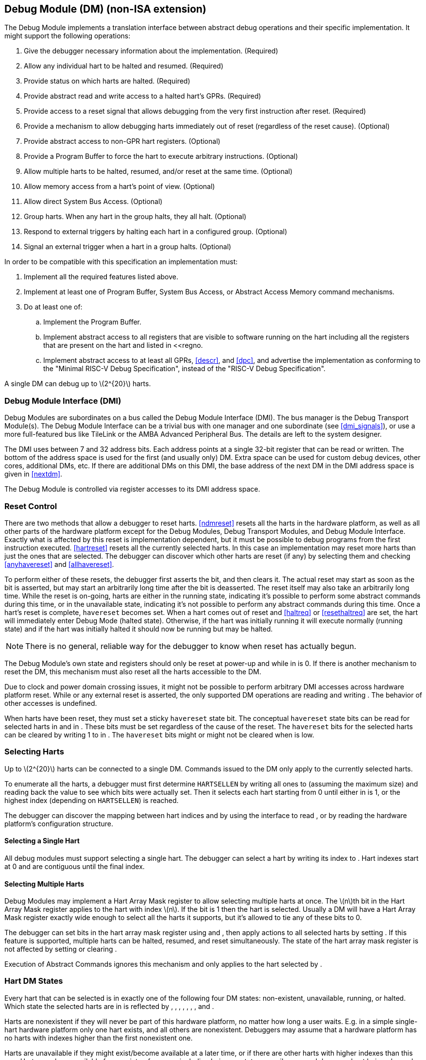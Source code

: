 [[dm]]
== Debug Module (DM) (non-ISA extension)

The Debug Module implements a translation interface between abstract
debug operations and their specific implementation. It might support the
following operations:

. Give the debugger necessary information about the implementation.
(Required)
. Allow any individual hart to be halted and resumed. (Required)
. Provide status on which harts are halted. (Required)
. Provide abstract read and write access to a halted hart’s GPRs.
(Required)
. Provide access to a reset signal that allows debugging from the very
first instruction after reset. (Required)
. Provide a mechanism to allow debugging harts immediately out of reset
(regardless of the reset cause). (Optional)
. Provide abstract access to non-GPR hart registers. (Optional)
. Provide a Program Buffer to force the hart to execute arbitrary
instructions. (Optional)
. Allow multiple harts to be halted, resumed, and/or reset at the same
time. (Optional)
. Allow memory access from a hart’s point of view. (Optional)
. Allow direct System Bus Access. (Optional)
. Group harts. When any hart in the group halts, they all halt. (Optional)
. Respond to external triggers by halting each hart in a configured group.
(Optional)
. Signal an external trigger when a hart in a group halts. (Optional)

In order to be compatible with this specification an implementation
must:

. Implement all the required features listed above.
. Implement at least one of Program Buffer, System Bus Access, or Abstract
Access Memory command mechanisms.
. Do at least one of:
.. Implement the Program Buffer.
.. Implement abstract access to all registers that are visible to software
running on the hart including all the registers that are present on the
hart and listed in <<regno.
.. Implement abstract access to at least all GPRs, <<descr>>, and <<dpc>>, and advertise the implementation as conforming to the "Minimal RISC-V Debug
Specification", instead of the "RISC-V Debug Specification".

A single DM can debug up to latexmath:[$2^{20}$] harts.

[[dmi]]
=== Debug Module Interface (DMI)

Debug Modules are subordinates on a bus called the Debug Module
Interface (DMI). The bus manager is the Debug Transport Module(s). The
Debug Module Interface can be a trivial bus with one manager and one
subordinate (see <<dmi_signals>>), or use a more
full-featured bus like TileLink or the AMBA Advanced Peripheral Bus. The
details are left to the system designer.

The DMI uses between 7 and 32 address bits. Each address points at a
single 32-bit register that can be read or written. The bottom of the
address space is used for the first (and usually only) DM. Extra space
can be used for custom debug devices, other cores, additional DMs, etc.
If there are additional DMs on this DMI, the base address of the next DM
in the DMI address space is given in <<nextdm>>.

The Debug Module is controlled via register accesses to its DMI address
space.

[[reset]]
=== Reset Control

There are two methods that allow a debugger to reset harts. <<ndmreset>> resets all
the harts in the hardware platform, as well as all other parts of the
hardware platform except for the Debug Modules, Debug Transport Modules,
and Debug Module Interface. Exactly what is affected by this reset is
implementation dependent, but it must be possible to debug programs from
the first instruction executed. <<hartreset>> resets all the currently selected harts.
In this case an implementation may reset more harts than just the ones
that are selected. The debugger can discover which other harts are reset
(if any) by selecting them and checking <<anyhavereset>> and <<allhavereset>>.

To perform either of these resets, the debugger first asserts the bit,
and then clears it. The actual reset may start as soon as the bit is
asserted, but may start an arbitrarily long time after the bit is
deasserted. The reset itself may also take an arbitrarily long time.
While the reset is on-going, harts are either in the running state,
indicating it’s possible to perform some abstract commands during this
time, or in the unavailable state, indicating it’s not possible to
perform any abstract commands during this time. Once a hart’s reset is
complete, `havereset` becomes set. When a hart comes out of reset and <<haltreq>> or <<resethaltreq>> 
are set, the hart will immediately enter Debug Mode (halted state).
Otherwise, if the hart was initially running it will execute normally
(running state) and if the hart was initially halted it should now be
running but may be halted.

[NOTE]
====
There is no general, reliable way for the debugger to know when reset
has actually begun.
====

The Debug Module’s own state and registers should only be reset at
power-up and while in is 0. If there is another mechanism to reset the
DM, this mechanism must also reset all the harts accessible to the DM.

Due to clock and power domain crossing issues, it might not be possible
to perform arbitrary DMI accesses across hardware platform reset. While
or any external reset is asserted, the only supported DM operations are
reading and writing . The behavior of other accesses is undefined.

When harts have been reset, they must set a sticky `havereset` state
bit. The conceptual `havereset` state bits can be read for selected
harts in and in . These bits must be set regardless of the cause of the
reset. The `havereset` bits for the selected harts can be cleared by
writing 1 to in . The `havereset` bits might or might not be cleared
when is low.

[[selectingharts]]
=== Selecting Harts

Up to latexmath:[$2^{20}$] harts can be connected to a single DM.
Commands issued to the DM only apply to the currently selected harts.

To enumerate all the harts, a debugger must first determine `HARTSELLEN`
by writing all ones to (assuming the maximum size) and reading back the
value to see which bits were actually set. Then it selects each hart
starting from 0 until either in is 1, or the highest index (depending on
`HARTSELLEN`) is reached.

The debugger can discover the mapping between hart indices and by using
the interface to read , or by reading the hardware platform’s
configuration structure.

==== Selecting a Single Hart

All debug modules must support selecting a single hart. The debugger can
select a hart by writing its index to . Hart indexes start at 0 and are
contiguous until the final index.

[[hartarraymask]]
==== Selecting Multiple Harts

Debug Modules may implement a Hart Array Mask register to allow
selecting multiple harts at once. The latexmath:[$n$]th bit in the Hart
Array Mask register applies to the hart with index latexmath:[$n$]. If
the bit is 1 then the hart is selected. Usually a DM will have a Hart
Array Mask register exactly wide enough to select all the harts it
supports, but it’s allowed to tie any of these bits to 0.

The debugger can set bits in the hart array mask register using and ,
then apply actions to all selected harts by setting . If this feature is
supported, multiple harts can be halted, resumed, and reset
simultaneously. The state of the hart array mask register is not
affected by setting or clearing .

Execution of Abstract Commands ignores this mechanism and only applies
to the hart selected by .

=== Hart DM States

Every hart that can be selected is in exactly one of the following four
DM states: non-existent, unavailable, running, or halted. Which state
the selected harts are in is reflected by , , , , , , , and .

Harts are nonexistent if they will never be part of this hardware
platform, no matter how long a user waits. E.g. in a simple single-hart
hardware platform only one hart exists, and all others are nonexistent.
Debuggers may assume that a hardware platform has no harts with indexes
higher than the first nonexistent one.

Harts are unavailable if they might exist/become available at a later
time, or if there are other harts with higher indexes than this one.
Harts may be unavailable for a variety of reasons including being reset,
temporarily powered down, and not being plugged into the hardware
platform. That means harts might become available or unavailable at any
time, although these events should be rare in hardware platforms built
to be easily debugged. There are no guarantees about the state of the
hart when it becomes available.

Hardware platforms with very large number of harts may permanently
disable some during manufacturing, leaving holes in the otherwise
continuous hart index space. In order to let the debugger discover all
harts, they must show up as unavailable even if there is no chance of
them ever becoming available.

Harts are running when they are executing normally, as if no debugger
was attached. This includes being in a low power mode or waiting for an
interrupt, as long as a halt request will result in the hart being
halted.

Harts are halted when they are in Debug Mode, only performing tasks on
behalf of the debugger.

Which states a hart that is reset goes through is implementation
dependent. Harts may be unavailable while reset is asserted, and some
time after reset is deasserted. They might transition to running for
some time after reset is deasserted. Finally they end up either running
or halted, depending on and .

[[runcontrol]]
=== Run Control

For every hart, the Debug Module tracks 4 conceptual bits of state: halt
request, resume ack, halt-on-reset request, and hart reset. (The hart
reset and halt-on-reset request bits are optional.) These 4 bits reset
to 0, except for resume ack, which may reset to either 0 or 1. The DM
receives halted, running, and havereset signals from each hart. The
debugger can observe the state of resume ack in and , and the state of
halted, running, and havereset signals in , , , , , and . The state of
the other bits cannot be observed directly.

When a debugger writes 1 to , each selected hart’s halt request bit is
set. When a running hart, or a hart just coming out of reset, sees its
halt request bit high, it responds by halting, deasserting its running
signal, and asserting its halted signal. Halted harts ignore their halt
request bit.

When a debugger writes 1 to , each selected hart’s resume ack bit is
cleared and each selected, halted hart is sent a resume request. Harts
respond by resuming, clearing their halted signal, and asserting their
running signal. At the end of this process the resume ack bit is set.
These status signals of all selected harts are reflected in , , , and .
Resume requests are ignored by running harts.

When halt or resume is requested, a hart must respond in less than one
second, unless it is unavailable. (How this is implemented is not
further specified. A few clock cycles will be a more typical latency).

The DM can implement optional halt-on-reset bits for each hart, which it
indicates by setting to 1. This means the DM implements the and bits.
Writing 1 to sets the halt-on-reset request bit for each selected hart.
When a hart’s halt-on-reset request bit is set, the hart will
immediately enter debug mode on the next deassertion of its reset. This
is true regardless of the reset’s cause. The hart’s halt-on-reset
request bit remains set until cleared by the debugger writing 1 to while
the hart is selected, or by DM reset.

If the DM is reset while a hart is halted, it is  whether that hart
resumes. Debuggers should use to explicitly resume harts before clearing
and disconnecting.

[[hrgroups]]
=== Halt Groups, Resume Groups, and External Triggers

An optional feature allows a debugger to place harts into two kinds of
groups: halt groups and resume groups. It is also possible to add
external triggers to a halt and resume groups. At any given time, each
hart and each trigger is a member of exactly one halt group and exactly
one resume group.

In both halt and resume groups, group 0 is special. Harts in group 0
halt/resume as if groups aren’t implemented at all.

When any hart in a halt group halts:

That hart halts normally, with reflecting the original cause of the
halt.

All the other harts in the halt group that are running will quickly
halt. for those harts should be set to 6, but may be set to 3. Other
harts in the halt group that are halted but have started the process of
resuming must also quickly become halted, even if they do resume
briefly.

Any external triggers in that group are notified.

Adding a hart to a halt group does not automatically halt that hart,
even if other harts in the group are already halted.

When an external trigger that’s a member of the halt group fires:

All the harts in the halt group that are running will quickly halt. for
those harts should be set to 6, but may be set to 3. Other harts in the
halt group that are halted but have started the process of resuming must
also quickly become halted, even if they do resume briefly.

When any hart in a resume group resumes:

All the other harts in that group that are halted will quickly resume as
soon as any currently executing abstract commands have completed. Each
hart in the group sets its resume ack bit as soon as it has resumed.
Harts that are in the process of halting should complete that process
and stay halted.

Any external triggers in that group are notified.

Adding a hart to a resume group does not automatically resume that hart,
even if other harts in the group are currently running.

When an external trigger that’s a member of the resume group fires:

All the harts in that group that are halted will quickly resume as soon
as any currently executing abstract commands have completed. Each hart
in the group sets its resume ack bit as soon as it has resumed. Harts
that are in the process of halting should complete that process and stay
halted.

External triggers are abstract concepts that can signal the DM and/or
receive signals from the DM. This configuration is done through , where
external triggers are referred to by a number. Commonly, external
triggers are capable of sending a signal from the hardware platform into
the DM, as well as receiving a signal from the DM to take their own
action on. It is also allowable for an external trigger to be input-only
or output-only. By convention external triggers 0–7 are bidirectional,
triggers 8–11 are input-only, and triggers 12–15 are output-only but
this is not required.

External triggers could be used to implement near simultaneous
halting/resuming of all cores in a hardware platform, when not all cores
are RISC-V cores.

When the DM is reset, all harts must be placed in the lowest-numbered
halt and resume groups that they can be in. (This will usually be group
0.)

Some designs may choose to hardcode hart groups to a group other than
group 0, meaning it is never possible to halt or resume just a single
hart. This is explicitly allowed. In that case it must be possible to
discover the groups by using even if it’s not possible to change the
configuration.

[[abstractcommands]]
=== Abstract Commands

The DM supports a set of abstract commands, most of which are optional.
Depending on the implementation, the debugger may be able to perform
some abstract commands even when the selected hart is not halted.
Debuggers can only determine which abstract commands are supported by a
given hart in a given state (running, halted, or held in reset) by
attempting them and then looking at in to see if they were successful.
Commands may be supported with some options set, but not with other
options set. If a command has unsupported options set or if bits that
are defined as 0 aren’t 0, then the DM must set to 2 (not supported).

Example: Every DM must support the Access Register command, but might
not support accessing CSRs. If the debugger requests to read a CSR in
that case, the command will return ``not supported.''

Debuggers execute abstract commands by writing them to . They can
determine whether an abstract command is complete by reading in . If the
debugger starts a new command while is set, becomes 1 (busy), the
currently executing command still gets to run to completion, but any
error generated by the currently executing command is lost. After
completion, indicates whether the command was successful or not.
Commands may fail because a hart is not halted, not running,
unavailable, or because they encounter an error during execution.

If the command takes arguments, the debugger must write them to the
`data` registers before writing to . If a command returns results, the
Debug Module must ensure they are placed in the `data` registers before
is cleared. Which `data` registers are used for the arguments is
described in Table #tab:datareg[[tab:datareg]]. In all cases the
least-significant word is placed in the lowest-numbered `data` register.
The argument width depends on the command being executed, and is DXLEN
where not explicitly specified.

|r|l|l|l| Argument Width & arg0/return value & arg1 & arg2 +
& & `data1` & `data2` +
& , `data1` & `data2`, `data3` & `data4`, `data5` +
& –`data3` & `data4`–`data7` & `data8`–`data11` +

The Abstract Command interface is designed to allow a debugger to write
commands as fast as possible, and then later check whether they
completed without error. In the common case the debugger will be much
slower than the target and commands succeed, which allows for maximum
throughput. If there is a failure, the interface ensures that no
commands execute after the failing one. To discover which command
failed, the debugger has to look at the state of the DM (e.g. contents
of ) or hart (e.g. contents of a register modified by a Program Buffer
program) to determine which one failed.

Before starting an abstract command, a debugger must ensure that , , and
are all 0.

While an abstract command is executing (in is high), a debugger must not
change , and must not write 1 to , , , , or .

If an abstract command does not complete in the expected time and
appears to be hung, the debugger can try to reset the hart (using or ).
If that doesn’t clear , then it can try resetting the Debug Module
(using ).

If an abstract command is started while the selected hart is unavailable
or if a hart becomes unavailable while executing an abstract command,
then the Debug Module may terminate the abstract command, setting low,
and to 4 (halt/resume). Alternatively, the command could just appear to
be hung (never goes low).

==== Abstract Command Listing

This section describes each of the different abstract commands and how
their fields should be interpreted when they are written to .

Each abstract command is a 32-bit value. The top 8 bits contain which
determines the kind of command. Table #tab:cmdtype[[tab:cmdtype]] lists
all commands.

|r|l|l|l| & Command & Page +
& Access Register Command & +
& Quick Access & +
& Access Memory Command & +

[[programbuffer]]
=== Program Buffer

To support executing arbitrary instructions on a halted hart, a Debug
Module can include a Program Buffer that a debugger can write small
programs to. DMs that support all necessary functionality using abstract
commands only may choose to omit the Program Buffer.

A debugger can write a small program to the Program Buffer, and then
execute it exactly once with the Access Register Abstract Command,
setting the bit in . The debugger can write whatever program it likes
(including jumps out of the Program Buffer), but the program must end
with `ebreak` or `c.ebreak`. An implementation may support an implicit
`ebreak` that is executed when a hart runs off the end of the Program
Buffer. This is indicated by . With this feature, a Program Buffer of
just 2 32-bit words can offer efficient debugging.

While these programs are executed, the hart does not leave Debug Mode
(see Section link:#debugmode[[debugmode]]). If an exception is
encountered during execution of the Program Buffer, no more instructions
are executed, the hart remains in Debug Mode, and is set to 3
(`exception error`). If the debugger executes a program that doesn’t
terminate with an `ebreak` instruction, the hart will remain in Debug
Mode and the debugger will lose control of the hart.

If is 1 then the following apply:

must be 1.

If the debugger writes a compressed instruction into the Program Buffer,
it must be placed into the lower 16 bits and accompanied by a compressed
`nop` in the upper 16 bits.

This requirement on the debugger for the case of equal to 1 is to
accommodate hardware designs that prefer to stuff instructions directly
into the pipeline when halted, instead of having the Program Buffer
exist in the address space somewhere.

The Program Buffer may be implemented as RAM which is accessible to the
hart. A debugger can determine if this is the case by executing small
programs that attempt to write and read back relative to while executing
from the Program Buffer. If so, the debugger has more flexibility in
what it can do with the program buffer.

=== Overview of Hart Debug States

Figure #fig:abstract_sm[1.1] shows a conceptual view of the states
passed through by a hart during run/halt debugging as influenced by the
different fields of , , , and .

.Run/Halt Debug State Machine for single-hart hardware platforms. As only a small amount of state is visible to the debugger, the states and transitions are conceptual.
[#fig:abstract_sm]
image::fig/abstract_commands.pdf[fig/abstract_commands]

[[systembusaccess]]
=== System Bus Access

A debugger can access memory from a hart’s point of view using a Program
Buffer or the Abstract Access Memory command. (Both these features are
optional.) A Debug Module may also include a System Bus Access block to
provide memory access without involving a hart, regardless of whether
Program Buffer is implemented. The System Bus Access block uses physical
addresses.

The System Bus Access block may support 8-, 16-, 32-, 64-, and 128-bit
accesses. Table #tab:sbdatabits[[tab:sbdatabits]] shows which bits in
`sbdata` are used for each access size.

|r|l| Access Size & Data Bits +
& bits 7:0 +
& bits 15:0 +
& +
& , +
& , , , +

Depending on the microarchitecture, data accessed through System Bus
Access might not always be coherent with that observed by each hart. It
is up to the debugger to enforce coherency if the implementation does
not. This specification does not define a standard way to do this.
Possibilities may include writing to special memory-mapped locations, or
executing special instructions via the Program Buffer.

Implementing a System Bus Access block has several benefits even when a
Debug Module also implements a Program Buffer. First, it is possible to
access memory in a running system with minimal impact. Second, it may
improve performance when accessing memory. Third, it may provide access
to devices that a hart does not have access to.

=== Minimally Intrusive Debugging

Depending on the task it is performing, some harts can only be halted
very briefly. There are several mechanisms that allow accessing
resources in such a running system with a minimal impact on the running
hart.

First, an implementation may allow some abstract commands to execute
without halting the hart.

Second, the Quick Access abstract command can be used to halt a hart,
quickly execute the contents of the Program Buffer, and let the hart run
again. Combined with instructions that allow Program Buffer code to
access the `data` registers, as described in , this can be used to
quickly perform a memory or register access. For some hardware platforms
this will be too intrusive, but many hardware platforms that can’t be
halted can bear an occasional hiccup of a hundred or less cycles.

Third, if the System Bus Access block is implemented, it can be used
while a hart is running to access system memory.

=== Security

To protect intellectual property it may be desirable to lock access to
the Debug Module. To allow access during a manufacturing process and not
afterwards, a reasonable solution could be to add a fuse bit to the
Debug Module that can be used to be permanently disable it. Since this
is technology specific, it is not further addressed in this spec.

Another option is to allow the DM to be unlocked only by users who have
an access key. Between , , and arbitrarily complex authentication
mechanism can be supported. When is clear, the DM must not interact with
the rest of the hardware platform, nor expose details about the harts
connected to the DM. All DM registers should read 0, while writes should
be ignored, with the following mandatory exceptions:

in is readable.

in is readable.

in is readable.

in is readable and writable.

is readable and writable.

Implementations where it’s not possible to unlock the DM by using should
not implement that register.

=== Version Detection

To detect the version of the Debug Module with a minimum of side
effects, use the following procedure:

Read .

If is 0 or is 1:

. Write , preserving , , , and from the value that was read, setting ,
and clearing all the other bits.
. Read until is high.

Read , which contains .

If it was necessary to clear , this might have the following unavoidable
side effects:

is cleared, potentially preventing a halt request made by a previous
debugger from taking effect.

is cleared, potentially preventing a resume request made by a previous
debugger from taking effect.

is deasserted, releasing the hardware platform from reset if a previous
debugger had set it.

is asserted, releasing the DM from reset. This in itself is not
observable by any harts.

This procedure is guaranteed to work in future versions of this spec.
The meaning of the bits where , , , and currently reside might change,
but preserving them will have no side effects. Clearing the bits of not
explicitly mentioned here will have no side effects beyond the ones
mentioned above.

[[dmdebbus]]
=== Debug Module Registers

The registers described in this section are accessed over the DMI bus.
Each DM has a base address (which is 0 for the first DM). The register
addresses below are offsets from this base address.

Debug Module DMI Registers that are unimplemented or not mentioned in
the table below return 0 when read. Writing them has no effect.

[[dm]]
.Debug Module Debug Bus Registers
[cols=">,<,<",options="header",]
|===
|Address |Name |Page
|_Continued on next page_ | |
|0x04 |Abstract Data 0 (`data0`) |
|0x05 |Abstract Data 1 (`data1`) |
|0x06 |Abstract Data 2 (`data2`) |
|0x07 |Abstract Data 3 (`data3`) |
|0x08 |Abstract Data 4 (`data4`) |
|0x09 |Abstract Data 5 (`data5`) |
|0x0a |Abstract Data 6 (`data6`) |
|0x0b |Abstract Data 7 (`data7`) |
|0x0c |Abstract Data 8 (`data8`) |
|0x0d |Abstract Data 9 (`data9`) |
|0x0e |Abstract Data 10 (`data10`) |
|0x0f |Abstract Data 11 (`data11`) |
|0x10 |Debug Module Control (`dmcontrol`) |
|0x11 |Debug Module Status (`dmstatus`) |
|0x12 |Hart Info (`hartinfo`) |
|0x13 |Halt Summary 1 (`haltsum1`) |
|0x14 |Hart Array Window Select (`hawindowsel`) |
|0x15 |Hart Array Window (`hawindow`) |
|0x16 |Abstract Control and Status (`abstractcs`) |
|0x17 |Abstract Command (`command`) |
|0x18 |Abstract Command Autoexec (`abstractauto`) |
|0x19 |Configuration Structure Pointer 0 (`confstrptr0`) |
|0x1a |Configuration Structure Pointer 1 (`confstrptr1`) |
|0x1b |Configuration Structure Pointer 2 (`confstrptr2`) |
|0x1c |Configuration Structure Pointer 3 (`confstrptr3`) |
|0x1d |Next Debug Module (`nextdm`) |
|0x1f |Custom Features (`custom`) |
|0x20 |Program Buffer 0 (`progbuf0`) |
|0x21 |Program Buffer 1 (`progbuf1`) |
|0x22 |Program Buffer 2 (`progbuf2`) |
|0x23 |Program Buffer 3 (`progbuf3`) |
|0x24 |Program Buffer 4 (`progbuf4`) |
|0x25 |Program Buffer 5 (`progbuf5`) |
|0x26 |Program Buffer 6 (`progbuf6`) |
|0x27 |Program Buffer 7 (`progbuf7`) |
|0x28 |Program Buffer 8 (`progbuf8`) |
|0x29 |Program Buffer 9 (`progbuf9`) |
|0x2a |Program Buffer 10 (`progbuf10`) |
|0x2b |Program Buffer 11 (`progbuf11`) |
|0x2c |Program Buffer 12 (`progbuf12`) |
|0x2d |Program Buffer 13 (`progbuf13`) |
|0x2e |Program Buffer 14 (`progbuf14`) |
|0x2f |Program Buffer 15 (`progbuf15`) |
|0x30 |Authentication Data (`authdata`) |
|0x32 |Debug Module Control and Status 2 (`dmcs2`) |
|0x34 |Halt Summary 2 (`haltsum2`) |
|0x35 |Halt Summary 3 (`haltsum3`) |
|0x37 |System Bus Address 127:96 (`sbaddress3`) |
|0x38 |System Bus Access Control and Status (`sbcs`) |
|0x39 |System Bus Address 31:0 (`sbaddress0`) |
|0x3a |System Bus Address 63:32 (`sbaddress1`) |
|0x3b |System Bus Address 95:64 (`sbaddress2`) |
|0x3c |System Bus Data 31:0 (`sbdata0`) |
|0x3d |System Bus Data 63:32 (`sbdata1`) |
|0x3e |System Bus Data 95:64 (`sbdata2`) |
|0x3f |System Bus Data 127:96 (`sbdata3`) |
|0x40 |Halt Summary 0 (`haltsum0`) |
|0x70 |Custom Features 0 (`custom0`) |
|0x71 |Custom Features 1 (`custom1`) |
|0x72 |Custom Features 2 (`custom2`) |
|0x73 |Custom Features 3 (`custom3`) |
|0x74 |Custom Features 4 (`custom4`) |
|0x75 |Custom Features 5 (`custom5`) |
|0x76 |Custom Features 6 (`custom6`) |
|0x77 |Custom Features 7 (`custom7`) |
|0x78 |Custom Features 8 (`custom8`) |
|0x79 |Custom Features 9 (`custom9`) |
|0x7a |Custom Features 10 (`custom10`) |
|0x7b |Custom Features 11 (`custom11`) |
|0x7c |Custom Features 12 (`custom12`) |
|0x7d |Custom Features 13 (`custom13`) |
|0x7e |Custom Features 14 (`custom14`) |
|0x7f |Custom Features 15 (`custom15`) |
|===

==== Debug Module Status (`dmstatus`, at 0x11)

[#dmDmstatus]## This register reports status for the overall Debug
Module as well as the currently selected harts, as defined in . Its
address will not change in the future, because it contains .

This entire register is read-only.

[cols="<,<,<,<,<,<,<,<,<,<,<,<",options="header",]
|===
|31 |25 |24 | |23 | |22 | |21 |20 |19 |
|latexmath:[$|0|$] | |latexmath:[$|ndmresetpending|$] |
|latexmath:[$|stickyunavail|$] | |latexmath:[$|impebreak|$] |
|latexmath:[$|0|$] | |latexmath:[$|allhavereset|$] |

|7 | |1 | |1 | |1 | |2 | |1 |
|===

[cols="<,<,<,<,<,<,<,<,<,<,<,<",options="header",]
|===
|18 | |17 | |16 | |15 | |14 | |13 |
|latexmath:[$|anyhavereset|$] | |latexmath:[$|allresumeack|$] |
|latexmath:[$|anyresumeack|$] | |latexmath:[$|allnonexistent|$] |
|latexmath:[$|anynonexistent|$] | |latexmath:[$|allunavail|$] |

|1 | |1 | |1 | |1 | |1 | |1 |
|===

[cols="<,<,<,<,<,<,<,<,<,<,<,<",options="header",]
|===
|12 | |11 | |10 | |9 | |8 | |7 |
|latexmath:[$|anyunavail|$] | |latexmath:[$|allrunning|$] |
|latexmath:[$|anyrunning|$] | |latexmath:[$|allhalted|$] |
|latexmath:[$|anyhalted|$] | |latexmath:[$|authenticated|$] |

|1 | |1 | |1 | |1 | |1 | |1 |
|===

[cols="<,<,<,<,<,<,<,<",options="header",]
|===
|6 | |5 | |4 | |3 |0
|latexmath:[$|authbusy|$] | |latexmath:[$|hasresethaltreq|$] |
|latexmath:[$|confstrptrvalid|$] | |latexmath:[$|version|$] |

|1 | |1 | |1 | |4 |
|===

[[dmDmstatusVersion]]
[cols="<,<,^,<",options="header",]
|===
|Field |Description |Access |Reset
|_Continued on next page_ | | |

|[#dmDmstatusNdmresetpending]## \|ndmresetpending\| a|
0 (false): Unimplemented, or is zero and no ndmreset is currently in
progress.

1 (true): is currently nonzero, or there is an ndmreset in progress.

|R |-

|[#dmDmstatusStickyunavail]## \|stickyunavail\| a|
0 (current): The per-hart `unavail` bits reflect the current state of
the hart.

1 (sticky): The per-hart `unavail` bits are sticky. Once they are set,
they will not clear until the debugger acknowledges them using .

|R |Preset

|[#dmDmstatusImpebreak]## \|impebreak\| a|
If 1, then there is an implicit `ebreak` instruction at the non-existent
word immediately after the Program Buffer. This saves the debugger from
having to write the `ebreak` itself, and allows the Program Buffer to be
one word smaller.

This must be 1 when is 1.

|R |Preset

|[#dmDmstatusAllhavereset]## \|allhavereset\| |This field is 1 when all
currently selected harts have been reset and reset has not been
acknowledged for any of them. |R |-

|[#dmDmstatusAnyhavereset]## \|anyhavereset\| |This field is 1 when at
least one currently selected hart has been reset and reset has not been
acknowledged for that hart. |R |-

|[#dmDmstatusAllresumeack]## \|allresumeack\| |This field is 1 when all
currently selected harts have their resume ack bit set. |R |-

|[#dmDmstatusAnyresumeack]## \|anyresumeack\| |This field is 1 when any
currently selected hart has its resume ack bit set. |R |-

|[#dmDmstatusAllnonexistent]## \|allnonexistent\| |This field is 1 when
all currently selected harts do not exist in this hardware platform. |R
|-

|[#dmDmstatusAnynonexistent]## \|anynonexistent\| |This field is 1 when
any currently selected hart does not exist in this hardware platform. |R
|-

|[#dmDmstatusAllunavail]## \|allunavail\| |This field is 1 when all
currently selected harts are unavailable, or (if is 1) were unavailable
without that being acknowledged. |R |-

|[#dmDmstatusAnyunavail]## \|anyunavail\| |This field is 1 when any
currently selected hart is unavailable, or (if is 1) was unavailable
without that being acknowledged. |R |-

|[#dmDmstatusAllrunning]## \|allrunning\| |This field is 1 when all
currently selected harts are running. |R |-

|[#dmDmstatusAnyrunning]## \|anyrunning\| |This field is 1 when any
currently selected hart is running. |R |-

|[#dmDmstatusAllhalted]## \|allhalted\| |This field is 1 when all
currently selected harts are halted. |R |-

|[#dmDmstatusAnyhalted]## \|anyhalted\| |This field is 1 when any
currently selected hart is halted. |R |-

|[#dmDmstatusAuthenticated]## \|authenticated\| a|
0 (false): Authentication is required before using the DM.

1 (true): The authentication check has passed.

On components that don’t implement authentication, this bit must be
preset as 1.

|R |Preset

|[#dmDmstatusAuthbusy]## \|authbusy\| a|
0 (ready): The authentication module is ready to process the next
read/write to .

1 (busy): The authentication module is busy. Accessing results in
unspecified behavior.

only becomes set in immediate response to an access to .

|R |0

|[#dmDmstatusHasresethaltreq]## \|hasresethaltreq\| |1 if this Debug
Module supports halt-on-reset functionality controllable by the and
bits. 0 otherwise. |R |Preset

|[#dmDmstatusConfstrptrvalid]## \|confstrptrvalid\| a|
0 (invalid): –hold information which is not relevant to the
configuration structure.

1 (valid): –hold the address of the configuration structure.

|R |Preset

|\|version\| a|
0 (none): There is no Debug Module present.

1 (0.11): There is a Debug Module and it conforms to version 0.11 of
this specification.

2 (0.13): There is a Debug Module and it conforms to version 0.13 of
this specification.

3 (1.0): There is a Debug Module and it conforms to version 1.0 of this
specification.

15 (custom): There is a Debug Module but it does not conform to any
available version of this spec.

|R |3
|===

==== Debug Module Control (`dmcontrol`, at 0x10)

[#dmDmcontrol]## This register controls the overall Debug Module as well
as the currently selected harts, as defined in .

[#hartsel]## Throughout this document we refer to , which is combined
with . While the spec allows for 20 bits, an implementation may choose
to implement fewer than that. The actual width of is called
`HARTSELLEN`. It must be at least 0 and at most 20. A debugger should
discover `HARTSELLEN` by writing all ones to (assuming the maximum size)
and reading back the value to see which bits were actually set.
Debuggers must not change while an abstract command is executing.

There are separate and bits so that it is possible to write without
changing the halt-on-reset request bit for each selected hart, when not
all selected harts have the same configuration.

On any given write, a debugger may only write 1 to at most one of the
following bits: , , , , and . The others must be written 0.

[#resethaltreq]## is an optional internal bit of per-hart state that
cannot be read, but can be written with and .

[#keepalive]## is an optional internal bit of per-hart state. When it is
set, it suggests that the hardware should attempt to keep the hart
available for the debugger, e.g. by keeping it from entering a low-power
state once powered on. Even if the bit is implemented, hardware might
not be able to keep a hart available. The bit is written through and .

For forward compatibility, will always be readable when bit 1 () is 0
and bit 0 () is 1.

[cols="<,<,<,<,<,<,<,<,<,<",options="header",]
|===
|31 | |30 | |29 | |28 | |27 |
|latexmath:[$|haltreq|$] | |latexmath:[$|resumereq|$] |
|latexmath:[$|hartreset|$] | |latexmath:[$|ackhavereset|$] |
|latexmath:[$|ackunavail|$] |

|1 | |1 | |1 | |1 | |1 |
|===

[cols="<,<,<,<,<,<,<,<,<,<",options="header",]
|===
|26 | |25 |16 |15 |6 |5 | |4 |
|latexmath:[$|hasel|$] | |latexmath:[$|hartsello|$] |
|latexmath:[$|hartselhi|$] | |latexmath:[$|setkeepalive|$] |
|latexmath:[$|clrkeepalive|$] |

|1 | |10 | |10 | |1 | |1 |
|===

[cols="<,<,<,<,<,<,<,<",options="header",]
|===
|3 | |2 | |1 | |0 |
|latexmath:[$|setresethaltreq|$] | |latexmath:[$|clrresethaltreq|$] |
|latexmath:[$|ndmreset|$] | |latexmath:[$|dmactive|$] |

|1 | |1 | |1 | |1 |
|===

[[dmDmcontrolDmactive]]
[cols="<,<,^,<",options="header",]
|===
|Field |Description |Access |Reset
|_Continued on next page_ | | |

|[#dmDmcontrolHaltreq]## \|haltreq\| a|
Writing 0 clears the halt request bit for all currently selected harts.
This may cancel outstanding halt requests for those harts.

Writing 1 sets the halt request bit for all currently selected harts.
Running harts will halt whenever their halt request bit is set.

Writes apply to the new value of and .

|WARZ |-

|[#dmDmcontrolResumereq]## \|resumereq\| a|
Writing 1 causes the currently selected harts to resume once, if they
are halted when the write occurs. It also clears the resume ack bit for
those harts.

is ignored if is set.

Writes apply to the new value of and .

|W1 |-

|[#dmDmcontrolHartreset]## \|hartreset\| a|
This optional field writes the reset bit for all the currently selected
harts. To perform a reset the debugger writes 1, and then writes 0 to
deassert the reset signal.

While this bit is 1, the debugger must not change which harts are
selected.

If this feature is not implemented, the bit always stays 0, so after
writing 1 the debugger can read the register back to see if the feature
is supported.

Writes apply to the new value of and .

|WARL |0

|[#dmDmcontrolAckhavereset]## \|ackhavereset\| a|
0 (nop): No effect.

1 (ack): Clears `havereset` for any selected harts.

Writes apply to the new value of and .

|W1 |-

|[#dmDmcontrolAckunavail]## \|ackunavail\| a|
0 (nop): No effect.

1 (ack): Clears `unavail` for any selected harts that are currently
available.

Writes apply to the new value of and .

|W1 |-

|[#dmDmcontrolHasel]## \|hasel\| a|
Selects the definition of currently selected harts.

0 (single): There is a single currently selected hart, that is selected
by .

1 (multiple): There may be multiple currently selected harts – the hart
selected by , plus those selected by the hart array mask register.

An implementation which does not implement the hart array mask register
must tie this field to 0. A debugger which wishes to use the hart array
mask register feature should set this bit and read back to see if the
functionality is supported.

|WARL |0

|[#dmDmcontrolHartsello]## \|hartsello\| |The low 10 bits of : the
DM-specific index of the hart to select. This hart is always part of the
currently selected harts. |WARL |0

|[#dmDmcontrolHartselhi]## \|hartselhi\| |The high 10 bits of : the
DM-specific index of the hart to select. This hart is always part of the
currently selected harts. |WARL |0

|[#dmDmcontrolSetkeepalive]## \|setkeepalive\| a|
This optional field sets for all currently selected harts, unless is
simultaneously set to 1.

Writes apply to the new value of and .

|W1 |-

|[#dmDmcontrolClrkeepalive]## \|clrkeepalive\| a|
This optional field clears for all currently selected harts.

Writes apply to the new value of and .

|W1 |-

|[#dmDmcontrolSetresethaltreq]## \|setresethaltreq\| a|
This optional field writes the halt-on-reset request bit for all
currently selected harts, unless is simultaneously set to 1. When set to
1, each selected hart will halt upon the next deassertion of its reset.
The halt-on-reset request bit is not automatically cleared. The debugger
must write to to clear it.

Writes apply to the new value of and .

If is 0, this field is not implemented.

|W1 |-

|[#dmDmcontrolClrresethaltreq]## \|clrresethaltreq\| a|
This optional field clears the halt-on-reset request bit for all
currently selected harts.

Writes apply to the new value of and .

|W1 |-

|[#dmDmcontrolNdmreset]## \|ndmreset\| |This bit controls the reset
signal from the DM to the rest of the hardware platform. The signal
should reset every part of the hardware platform, including every hart,
except for the DM and any logic required to access the DM. To perform a
hardware platform reset the debugger writes 1, and then writes 0 to
deassert the reset. |R/W |0

|\|dmactive\| a|
This bit serves as a reset signal for the Debug Module itself. After
changing the value of this bit, the debugger must poll until has taken
the requested value before performing any action that assumes the
requested state change has completed. Hardware may take an arbitrarily
long time to complete activation or deactivation and will indicate
completion by setting to the requested value.

0 (inactive): The module’s state, including authentication mechanism,
takes its reset values (the bit is the only bit which can be written to
something other than its reset value). Any accesses to the module may
fail. Specifically, might not return correct data.

1 (active): The module functions normally.

No other mechanism should exist that may result in resetting the Debug
Module after power up.

To place the Debug Module into a known state, a debugger may write 0 to
, poll until is observed 0, write 1 to , and poll until is observed 1.

Implementations may pay attention to this bit to further aid debugging,
for example by preventing the Debug Module from being power gated while
debugging is active.

|R/W |0
|===

==== Hart Info (`hartinfo`, at 0x12)

[#dmHartinfo]## This register gives information about the hart currently
selected by .

This register is optional. If it is not present it should read all-zero.

If this register is included, the debugger can do more with the Program
Buffer by writing programs which explicitly access the `data` and/or
`dscratch` registers.

This entire register is read-only.

[cols="<,<,<,<,<,<,<,<,<,<,<,<",options="header",]
|===
|31 |24 |23 |20 |19 |17 |16 | |15 |12 |11 |0
|latexmath:[$|0|$] | |latexmath:[$|nscratch|$] | |latexmath:[$|0|$] |
|latexmath:[$|dataaccess|$] | |latexmath:[$|datasize|$] |
|latexmath:[$|dataaddr|$] |

|8 | |4 | |3 | |1 | |4 | |12 |
|===

[[dmHartinfoDataaddr]]
[cols="<,<,^,<",options="header",]
|===
|Field |Description |Access |Reset
|_Continued on next page_ | | |

|[#dmHartinfoNscratch]## \|nscratch\| |Number of `dscratch` registers
available for the debugger to use during program buffer execution,
starting from . The debugger can make no assumptions about the contents
of these registers between commands. |R |Preset

|[#dmHartinfoDataaccess]## \|dataaccess\| a|
0 (csr): The `data` registers are shadowed in the hart by CSRs. Each CSR
is DXLEN bits in size, and corresponds to a single argument, per
Table #tab:datareg[[tab:datareg]].

1 (memory): The `data` registers are shadowed in the hart’s memory map.
Each register takes up 4 bytes in the memory map.

|R |Preset

|[#dmHartinfoDatasize]## \|datasize\| a|
If is 0: Number of CSRs dedicated to shadowing the `data` registers.

If is 1: Number of 32-bit words in the memory map dedicated to shadowing
the `data` registers.

If this value is non-zero, then the tt data registers must be
traditional registers and not MRs.

Since there are at most 12 `data` registers, the value in this register
must be 12 or smaller.

|R |Preset

|\|dataaddr\| a|
If is 0: The number of the first CSR dedicated to shadowing the `data`
registers.

If is 1: Address of RAM where the data registers are shadowed. This
address is sign extended giving a range of -2048 to 2047, easily
addressed with a load or store using as the address register.

|R |Preset
|===

==== Hart Array Window Select (`hawindowsel`, at 0x14)

[#dmHawindowsel]## This register selects which of the 32-bit portion of
the hart array mask register (see Section link:#hartarraymask[1.3.2]) is
accessible in .

[cols="<,<,<,<",options="header",]
|===
|31 |15 |14 |0
|latexmath:[$|0|$] | |latexmath:[$|hawindowsel|$] |
|17 | |15 |
|===

[[dmHawindowselHawindowsel]]
[cols="<,<,^,<",options="header",]
|===
|Field |Description |Access |Reset
|_Continued on next page_ | | |

|\|hawindowsel\| |The high bits of this field may be tied to 0,
depending on how large the array mask register is. E.g. on a hardware
platform with 48 harts only bit 0 of this field may actually be
writable. |WARL |0
|===

==== Hart Array Window (`hawindow`, at 0x15)

[#dmHawindow]## This register provides R/W access to a 32-bit portion of
the hart array mask register (see Section link:#hartarraymask[1.3.2]).
The position of the window is determined by . I.e. bit 0 refers to hart
latexmath:[$\RdmHawindowsel * 32$], while bit 31 refers to hart
latexmath:[$\RdmHawindowsel * 32 + 31$].

Since some bits in the hart array mask register may be constant 0, some
bits in this register may be constant 0, depending on the current value
of .

[cols="<,<",options="header",]
|===
|31 |0
|latexmath:[$|maskdata|$] |
|32 |
|===

==== Abstract Control and Status (`abstractcs`, at 0x16)

[#dmAbstractcs]## Writing this register while an abstract command is
executing causes to become 1 (busy) once the command completes (busy
becomes 0).

must be at least 1 to support RV32 harts, 2 to support RV64 harts, or 4
to support RV128 harts.

[cols="<,<,<,<,<,<,<,<",options="header",]
|===
|31 |29 |28 |24 |23 |13 |12 |
|latexmath:[$|0|$] | |latexmath:[$|progbufsize|$] | |latexmath:[$|0|$] |
|latexmath:[$|busy|$] |

|3 | |5 | |11 | |1 |
|===

[cols="<,<,<,<,<,<,<,<",options="header",]
|===
|11 | |10 |8 |7 |4 |3 |0
|latexmath:[$|relaxedpriv|$] | |latexmath:[$|cmderr|$] |
|latexmath:[$|0|$] | |latexmath:[$|datacount|$] |

|1 | |3 | |4 | |4 |
|===

[[dmAbstractcsDatacount]]
[cols="<,<,^,<",options="header",]
|===
|Field |Description |Access |Reset
|_Continued on next page_ | | |

|[#dmAbstractcsProgbufsize]## \|progbufsize\| |Size of the Program
Buffer, in 32-bit words. Valid sizes are 0 - 16. |R |Preset

|[#dmAbstractcsBusy]## \|busy\| a|
0 (ready): There is no abstract command currently being executed.

1 (busy): An abstract command is currently being executed.

This bit is set as soon as is written, and is not cleared until that
command has completed.

|R |0

|[#dmAbstractcsRelaxedpriv]## \|relaxedpriv\| a|
This optional bit controls whether program buffer and abstract memory
accesses are performed with the exact and full set of permission checks
that apply based on the current architectural state of the hart
performing the access, or with a relaxed set of permission checks (e.g.
PMP restrictions are ignored). The details of the latter are
implementation-specific.

0 (full checks): Full permission checks apply.

1 (relaxed checks): Relaxed permission checks apply.

|WARL |Preset

|[#dmAbstractcsCmderr]## \|cmderr\| a|
Gets set if an abstract command fails. The bits in this field remain set
until they are cleared by writing 1 to them. No abstract command is
started until the value is reset to 0.

This field only contains a valid value if is 0.

0 (none): No error.

1 (busy): An abstract command was executing while , , or was written, or
when one of the `data` or `progbuf` registers was read or written. This
status is only written if contains 0.

2 (not supported): The command in is not supported. It may be supported
with different options set, but it will not be supported at a later time
when the hart or system state are different.

3 (exception): An exception occurred while executing the command
(e.g. while executing the Program Buffer).

4 (halt/resume): The abstract command couldn’t execute because the hart
wasn’t in the required state (running/halted), or unavailable.

5 (bus): The abstract command failed due to a bus error (e.g. alignment,
access size, or timeout).

6 (reserved): Reserved for future use.

7 (other): The command failed for another reason.

|R/W1C |0

|\|datacount\| |Number of `data` registers that are implemented as part
of the abstract command interface. Valid sizes are 1 – 12. |R |Preset
|===

==== Abstract Command (`command`, at 0x17)

[#dmCommand]## Writes to this register cause the corresponding abstract
command to be executed.

Writing this register while an abstract command is executing causes to
become 1 (busy) once the command completes (busy becomes 0).

If is non-zero, writes to this register are ignored.

inhibits starting a new command to accommodate debuggers that, for
performance reasons, send several commands to be executed in a row
without checking in between. They can safely do so and check at the end
without worrying that one command failed but then a later command (which
might have depended on the previous one succeeding) passed.

[cols="<,<,<,<",options="header",]
|===
|31 |24 |23 |0
|latexmath:[$|cmdtype|$] | |latexmath:[$|control|$] |
|8 | |24 |
|===

[[dmCommandControl]]
[cols="<,<,^,<",options="header",]
|===
|Field |Description |Access |Reset
|_Continued on next page_ | | |

|[#dmCommandCmdtype]## \|cmdtype\| |The type determines the overall
functionality of this abstract command. |WARZ |0

|\|control\| |This field is interpreted in a command-specific manner,
described for each abstract command. |WARZ |0
|===

==== Abstract Command Autoexec (`abstractauto`, at 0x18)

[#dmAbstractauto]## This register is optional. Including it allows more
efficient burst accesses. A debugger can detect whether it is supported
by setting bits and reading them back.

If this register is implemented then bits corresponding to implemented
progbuf and data registers must be writable. Other bits must be
hard-wired to 0.

If this register is written while an abstract command is executing then
the write is ignored and becomes 1 (busy) once the command completes
(busy becomes 0).

[cols="<,<,<,<,<,<",options="header",]
|===
|31 |16 |15 |12 |11 |0
|latexmath:[$|autoexecprogbuf|$] | |latexmath:[$|0|$] |
|latexmath:[$|autoexecdata|$] |

|16 | |4 | |12 |
|===

[[dmAbstractautoAutoexecdata]]
[cols="<,<,^,<",options="header",]
|===
|Field |Description |Access |Reset
|_Continued on next page_ | | |

|[#dmAbstractautoAutoexecprogbuf]## \|autoexecprogbuf\| |When a bit in
this field is 1, read or write accesses to the corresponding `progbuf`
word cause the DM to act as if the current value in was written there
again after the access to `progbuf` completes. |WARL |0

|\|autoexecdata\| |When a bit in this field is 1, read or write accesses
to the corresponding `data` word cause the DM to act as if the current
value in was written there again after the access to `data` completes.
|WARL |0
|===

==== Configuration Structure Pointer 0 (`confstrptr0`, at 0x19)

[#dmConfstrptrZero]## When is set, reading this register returns bits
31:0 of the configuration structure pointer. Reading the other
`confstrptr` registers returns the upper bits of the address.

When system bus access is implemented, this must be an address that can
be used with the System Bus Access module. Otherwise, this must be an
address that can be used to access the configuration structure from the
hart with ID 0.

If is 0, then the `confstrptr` registers hold identifier information
which is not further specified in this document.

The configuration structure itself is a data structure of the same
format as the data structure pointed to by mconfigptr as described in
the Privileged Spec.

This entire register is read-only.

[cols="<,<",options="header",]
|===
|31 |0
|latexmath:[$|addr|$] |
|32 |
|===

==== Configuration Structure Pointer 1 (`confstrptr1`, at 0x1a)

[#dmConfstrptrOne]## When is set, reading this register returns bits
63:32 of the configuration structure pointer. See for more details.

This entire register is read-only.

[cols="<,<",options="header",]
|===
|31 |0
|latexmath:[$|addr|$] |
|32 |
|===

==== Configuration Structure Pointer 2 (`confstrptr2`, at 0x1b)

[#dmConfstrptrTwo]## When is set, reading this register returns bits
95:64 of the configuration structure pointer. See for more details.

This entire register is read-only.

[cols="<,<",options="header",]
|===
|31 |0
|latexmath:[$|addr|$] |
|32 |
|===

==== Configuration Structure Pointer 3 (`confstrptr3`, at 0x1c)

[#dmConfstrptrThree]## When is set, reading this register returns bits
127:96 of the configuration structure pointer. See for more details.

This entire register is read-only.

[cols="<,<",options="header",]
|===
|31 |0
|latexmath:[$|addr|$] |
|32 |
|===

==== Next Debug Module (`nextdm`, at 0x1d)

[#dmNextdm]## If there is more than one DM accessible on this DMI, this
register contains the base address of the next one in the chain, or 0 if
this is the last one in the chain.

This entire register is read-only.

[cols="<,<",options="header",]
|===
|31 |0
|latexmath:[$|addr|$] |
|32 |
|===

==== Abstract Data 0 (`data0`, at 0x04)

[#dmDataZero]## through may be Message Registers, whose behavior is
described in Section #sec:mr[[sec:mr]]. These registers may be read or
changed by abstract commands. indicates how many of them are
implemented, starting at , counting up.
Table #tab:datareg[[tab:datareg]] shows how abstract commands use these
registers.

Accessing these registers while an abstract command is executing causes
to be set to 1 (busy) if it is 0.

Attempts to write them while is set does not change their value.

The values in these registers might not be preserved after an abstract
command is executed. The only guarantees on their contents are the ones
offered by the command in question. If the command fails, no assumptions
can be made about the contents of these registers.

[cols="<,<",options="header",]
|===
|31 |0
|latexmath:[$|data|$] |
|32 |
|===

==== Program Buffer 0 (`progbuf0`, at 0x20)

[#dmProgbufZero]## through must provide write access to the optional
program buffer. It may also be possible for the debugger to read from
the program buffer through these registers. If reading is not supported,
then all reads return 0.

indicates how many `progbuf` registers are implemented starting at ,
counting up.

Accessing these registers while an abstract command is executing causes
to be set to 1 (busy) if it is 0.

Attempts to write them while is set does not change their value.

[cols="<,<",options="header",]
|===
|31 |0
|latexmath:[$|data|$] |
|32 |
|===

==== Authentication Data (`authdata`, at 0x30)

[#dmAuthdata]## This register serves as a 32-bit serial port to/from the
authentication module.

When is clear, the debugger can communicate with the authentication
module by reading or writing this register. There is no separate
mechanism to signal overflow/underflow.

[cols="<,<",options="header",]
|===
|31 |0
|latexmath:[$|data|$] |
|32 |
|===

==== Debug Module Control and Status 2 (`dmcs2`, at 0x32)

[#dmDmcsTwo]## This register contains DM control and status bits that
didn’t easily fit in and . All are optional.

If halt groups are not implemented, then will always be 0 when is 0.

If resume groups are not implemented, then will remain 0 even after 1 is
written there.

The DM external triggers available to add to halt groups may be the same
as or distinct from the DM external triggers available to add to resume
groups.

[cols="<,<,<,<,<,<,<,<,<,<,<,<",options="header",]
|===
|31 |12 |11 | |10 |7 |6 |2 |1 | |0 |
|latexmath:[$|0|$] | |latexmath:[$|grouptype|$] |
|latexmath:[$|dmexttrigger|$] | |latexmath:[$|group|$] |
|latexmath:[$|hgwrite|$] | |latexmath:[$|hgselect|$] |

|20 | |1 | |4 | |5 | |1 | |1 |
|===

[[dmDmcsTwoHgselect]]
[cols="<,<,^,<",options="header",]
|===
|Field |Description |Access |Reset
|_Continued on next page_ | | |

|[#dmDmcsTwoGrouptype]## \|grouptype\| a|
0 (halt): The remaining fields in this register configure halt groups.

1 (resume): The remaining fields in this register configure resume
groups.

|WARL |0

|[#dmDmcsTwoDmexttrigger]## \|dmexttrigger\| a|
This field contains the currently selected DM external trigger.

If a non-existent trigger value is written here, the hardware will
change it to a valid one or 0 if no DM external triggers exist.

|WARL |0

|[#dmDmcsTwoGroup]## \|group\| a|
When is 0, contains the group of the hart specified by .

When is 1, contains the group of the DM external trigger selected by .

The value written to this field is ignored unless is also written 1.

Group numbers are contiguous starting at 0, with the highest number
being implementation-dependent, and possibly different between different
group types. Debuggers should read back this field after writing to
confirm they are using a hart group that is supported.

If groups aren’t implemented, then this entire field is 0.

|WARL |preset

|[#dmDmcsTwoHgwrite]## \|hgwrite\| a|
When 1 is written and is 0, for every selected hart the DM will change
its group to the value written to , if the hardware supports that group
for that hart. Implementations may also change the group of a minimal
set of unselected harts in the same way, if that is necessary due to a
hardware limitation.

When 1 is written and is 1, the DM will change the group of the DM
external trigger selected by to the value written to , if the hardware
supports that group for that trigger.

Writing 0 has no effect.

|W1 |-

|\|hgselect\| a|
0 (harts): Operate on harts.

1 (triggers): Operate on DM external triggers.

If there are no DM external triggers, this field must be tied to 0.

|WARL |0
|===

==== Halt Summary 0 (`haltsum0`, at 0x40)

[#dmHaltsumZero]## Each bit in this read-only register indicates whether
one specific hart is halted or not. Unavailable/nonexistent harts are
not considered to be halted.

This register might not be present if fewer than 2 harts are connected
to this DM.

The LSB reflects the halt status of hart \{hartsel[19:5],5’h0}, and the
MSB reflects halt status of hart \{hartsel[19:5],5’h1f}.

This entire register is read-only.

[cols="<,<",options="header",]
|===
|31 |0
|latexmath:[$|haltsum0|$] |
|32 |
|===

==== Halt Summary 1 (`haltsum1`, at 0x13)

[#dmHaltsumOne]## Each bit in this read-only register indicates whether
any of a group of harts is halted or not. Unavailable/nonexistent harts
are not considered to be halted.

This register might not be present if fewer than 33 harts are connected
to this DM.

The LSB reflects the halt status of harts \{hartsel[19:10],10’h0}
through \{hartsel[19:10],10’h1f}. The MSB reflects the halt status of
harts \{hartsel[19:10],10’h3e0} through \{hartsel[19:10],10’h3ff}.

This entire register is read-only.

[cols="<,<",options="header",]
|===
|31 |0
|latexmath:[$|haltsum1|$] |
|32 |
|===

==== Halt Summary 2 (`haltsum2`, at 0x34)

[#dmHaltsumTwo]## Each bit in this read-only register indicates whether
any of a group of harts is halted or not. Unavailable/nonexistent harts
are not considered to be halted.

This register might not be present if fewer than 1025 harts are
connected to this DM.

The LSB reflects the halt status of harts \{hartsel[19:15],15’h0}
through \{hartsel[19:15],15’h3ff}. The MSB reflects the halt status of
harts \{hartsel[19:15],15’h7c00} through \{hartsel[19:15],15’h7fff}.

This entire register is read-only.

[cols="<,<",options="header",]
|===
|31 |0
|latexmath:[$|haltsum2|$] |
|32 |
|===

==== Halt Summary 3 (`haltsum3`, at 0x35)

[#dmHaltsumThree]## Each bit in this read-only register indicates
whether any of a group of harts is halted or not.
Unavailable/nonexistent harts are not considered to be halted.

This register might not be present if fewer than 32769 harts are
connected to this DM.

The LSB reflects the halt status of harts 20’h0 through 20’h7fff. The
MSB reflects the halt status of harts 20’hf8000 through 20’hfffff.

This entire register is read-only.

[cols="<,<",options="header",]
|===
|31 |0
|latexmath:[$|haltsum3|$] |
|32 |
|===

==== System Bus Access Control and Status (`sbcs`, at 0x38)

[#dmSbcs]##

[cols="<,<,<,<,<,<,<,<,<,<",options="header",]
|===
|31 |29 |28 |23 |22 | |21 | |20 |
|latexmath:[$|sbversion|$] | |latexmath:[$|0|$] |
|latexmath:[$|sbbusyerror|$] | |latexmath:[$|sbbusy|$] |
|latexmath:[$|sbreadonaddr|$] |

|3 | |6 | |1 | |1 | |1 |
|===

[cols="<,<,<,<,<,<,<,<,<,<",options="header",]
|===
|19 |17 |16 | |15 | |14 |12 |11 |5
|latexmath:[$|sbaccess|$] | |latexmath:[$|sbautoincrement|$] |
|latexmath:[$|sbreadondata|$] | |latexmath:[$|sberror|$] |
|latexmath:[$|sbasize|$] |

|3 | |1 | |1 | |3 | |7 |
|===

[cols="<,<,<,<,<,<,<,<,<,<",options="header",]
|===
|4 | |3 | |2 | |1 | |0 |
|latexmath:[$|sbaccess128|$] | |latexmath:[$|sbaccess64|$] |
|latexmath:[$|sbaccess32|$] | |latexmath:[$|sbaccess16|$] |
|latexmath:[$|sbaccess8|$] |

|1 | |1 | |1 | |1 | |1 |
|===

[[dmSbcsSbaccessEight]]
[cols="<,<,^,<",options="header",]
|===
|Field |Description |Access |Reset
|_Continued on next page_ | | |

|[#dmSbcsSbversion]## \|sbversion\| a|
0 (legacy): The System Bus interface conforms to mainline drafts of this
spec older than 1 January, 2018.

1 (1.0): The System Bus interface conforms to this version of the spec.

Other values are reserved for future versions.

|R |1

|[#dmSbcsSbbusyerror]## \|sbbusyerror\| a|
Set when the debugger attempts to read data while a read is in progress,
or when the debugger initiates a new access while one is already in
progress (while is set). It remains set until it’s explicitly cleared by
the debugger.

While this field is set, no more system bus accesses can be initiated by
the Debug Module.

|R/W1C |0

|[#dmSbcsSbbusy]## \|sbbusy\| a|
When 1, indicates the system bus manager is busy. (Whether the system
bus itself is busy is related, but not the same thing.) This bit goes
high immediately when a read or write is requested for any reason, and
does not go low until the access is fully completed.

Writes to while is high result in undefined behavior. A debugger must
not write to until it reads as 0.

|R |0

|[#dmSbcsSbreadonaddr]## \|sbreadonaddr\| |When 1, every write to
automatically triggers a system bus read at the new address. |R/W |0

|[#dmSbcsSbaccess]## \|sbaccess\| a|
Select the access size to use for system bus accesses.

0 (8bit): 8-bit

1 (16bit): 16-bit

2 (32bit): 32-bit

3 (64bit): 64-bit

4 (128bit): 128-bit

If has an unsupported value when the DM starts a bus access, the access
is not performed and is set to 4.

|R/W |2

|[#dmSbcsSbautoincrement]## \|sbautoincrement\| |When 1, `sbaddress` is
incremented by the access size (in bytes) selected in after every system
bus access. |R/W |0

|[#dmSbcsSbreadondata]## \|sbreadondata\| |When 1, every read from
automatically triggers a system bus read at the (possibly
auto-incremented) address. |R/W |0

|[#dmSbcsSberror]## \|sberror\| a|
When the Debug Module’s system bus manager encounters an error, this
field gets set. The bits in this field remain set until they are cleared
by writing 1 to them. While this field is non-zero, no more system bus
accesses can be initiated by the Debug Module.

An implementation may report ``Other'' (7) for any error condition.

0 (none): There was no bus error.

1 (timeout): There was a timeout.

2 (address): A bad address was accessed.

3 (alignment): There was an alignment error.

4 (size): An access of unsupported size was requested.

7 (other): Other.

|R/W1C |0

|[#dmSbcsSbasize]## \|sbasize\| |Width of system bus addresses in bits.
(0 indicates there is no bus access support.) |R |Preset

|[#dmSbcsSbaccessOneTwentyeight]## \|sbaccess128\| |1 when 128-bit
system bus accesses are supported. |R |Preset

|[#dmSbcsSbaccessSixtyfour]## \|sbaccess64\| |1 when 64-bit system bus
accesses are supported. |R |Preset

|[#dmSbcsSbaccessThirtytwo]## \|sbaccess32\| |1 when 32-bit system bus
accesses are supported. |R |Preset

|[#dmSbcsSbaccessSixteen]## \|sbaccess16\| |1 when 16-bit system bus
accesses are supported. |R |Preset

|\|sbaccess8\| |1 when 8-bit system bus accesses are supported. |R
|Preset
|===

==== System Bus Address 31:0 (`sbaddress0`, at 0x39)

[#dmSbaddressZero]## If is 0, then this register is not present.

When the system bus manager is busy, writes to this register will set
and don’t do anything else.

If is 0, is 0, and is set then writes to this register start the
following:

Set .

Perform a bus read from the new value of `sbaddress`.

If the read succeeded and is set, increment `sbaddress`.

Clear .

[cols="<,<",options="header",]
|===
|31 |0
|latexmath:[$|address|$] |
|32 |
|===

[[dmSbaddressZeroAddress]]
[cols="<,<,^,<",options="header",]
|===
|Field |Description |Access |Reset
|_Continued on next page_ | | |

|\|address\| |Accesses bits 31:0 of the physical address in `sbaddress`.
|R/W |0
|===

==== System Bus Address 63:32 (`sbaddress1`, at 0x3a)

[#dmSbaddressOne]## If is less than 33, then this register is not
present.

When the system bus manager is busy, writes to this register will set
and don’t do anything else.

[cols="<,<",options="header",]
|===
|31 |0
|latexmath:[$|address|$] |
|32 |
|===

[[dmSbaddressOneAddress]]
[cols="<,<,^,<",options="header",]
|===
|Field |Description |Access |Reset
|_Continued on next page_ | | |

|\|address\| |Accesses bits 63:32 of the physical address in `sbaddress`
(if the system address bus is that wide). |R/W |0
|===

==== System Bus Address 95:64 (`sbaddress2`, at 0x3b)

[#dmSbaddressTwo]## If is less than 65, then this register is not
present.

When the system bus manager is busy, writes to this register will set
and don’t do anything else.

[cols="<,<",options="header",]
|===
|31 |0
|latexmath:[$|address|$] |
|32 |
|===

[[dmSbaddressTwoAddress]]
[cols="<,<,^,<",options="header",]
|===
|Field |Description |Access |Reset
|_Continued on next page_ | | |

|\|address\| |Accesses bits 95:64 of the physical address in `sbaddress`
(if the system address bus is that wide). |R/W |0
|===

==== System Bus Address 127:96 (`sbaddress3`, at 0x37)

[#dmSbaddressThree]## If is less than 97, then this register is not
present.

When the system bus manager is busy, writes to this register will set
and don’t do anything else.

[cols="<,<",options="header",]
|===
|31 |0
|latexmath:[$|address|$] |
|32 |
|===

[[dmSbaddressThreeAddress]]
[cols="<,<,^,<",options="header",]
|===
|Field |Description |Access |Reset
|_Continued on next page_ | | |

|\|address\| |Accesses bits 127:96 of the physical address in
`sbaddress` (if the system address bus is that wide). |R/W |0
|===

==== System Bus Data 31:0 (`sbdata0`, at 0x3c)

[#dmSbdataZero]## If all of the `sbaccess` bits in are 0, then this
register is not present.

Any successful system bus read updates `sbdata`. If the width of the
read access is less than the width of `sbdata`, the contents of the
remaining high bits may take on any value.

If either or isn’t 0 then accesses do nothing.

If the bus manager is busy then accesses set , and don’t do anything
else.

Writes to this register start the following:

Set .

Perform a bus write of the new value of `sbdata` to `sbaddress`.

If the write succeeded and is set, increment `sbaddress`.

Clear .

Reads from this register start the following:

``Return'' the data.

Set .

If is set:

Perform a system bus read from the address contained in `sbaddress`,
placing the result in `sbdata`.

If is set and the read was successful, increment `sbaddress`.

Clear .

Only has this behavior. The other `sbdata` registers have no side
effects. On systems that have buses wider than 32 bits, a debugger
should access after accessing the other ` sbdata` registers.

[cols="<,<",options="header",]
|===
|31 |0
|latexmath:[$|data|$] |
|32 |
|===

[[dmSbdataZeroData]]
[cols="<,<,^,<",options="header",]
|===
|Field |Description |Access |Reset
|_Continued on next page_ | | |
|\|data\| |Accesses bits 31:0 of `sbdata`. |R/W |0
|===

==== System Bus Data 63:32 (`sbdata1`, at 0x3d)

[#dmSbdataOne]## If and are 0, then this register is not present.

If the bus manager is busy then accesses set , and don’t do anything
else.

[cols="<,<",options="header",]
|===
|31 |0
|latexmath:[$|data|$] |
|32 |
|===

[[dmSbdataOneData]]
[cols="<,<,^,<",options="header",]
|===
|Field |Description |Access |Reset
|_Continued on next page_ | | |

|\|data\| |Accesses bits 63:32 of `sbdata` (if the system bus is that
wide). |R/W |0
|===

==== System Bus Data 95:64 (`sbdata2`, at 0x3e)

[#dmSbdataTwo]## This register only exists if is 1.

If the bus manager is busy then accesses set , and don’t do anything
else.

[cols="<,<",options="header",]
|===
|31 |0
|latexmath:[$|data|$] |
|32 |
|===

[[dmSbdataTwoData]]
[cols="<,<,^,<",options="header",]
|===
|Field |Description |Access |Reset
|_Continued on next page_ | | |

|\|data\| |Accesses bits 95:64 of `sbdata` (if the system bus is that
wide). |R/W |0
|===

==== System Bus Data 127:96 (`sbdata3`, at 0x3f)

[#dmSbdataThree]## This register only exists if is 1.

If the bus manager is busy then accesses set , and don’t do anything
else.

[cols="<,<",options="header",]
|===
|31 |0
|latexmath:[$|data|$] |
|32 |
|===

[[dmSbdataThreeData]]
[cols="<,<,^,<",options="header",]
|===
|Field |Description |Access |Reset
|_Continued on next page_ | | |

|\|data\| |Accesses bits 127:96 of `sbdata` (if the system bus is that
wide). |R/W |0
|===

==== Custom Features (`custom`, at 0x1f)

[#dmCustom]## This optional register may be used for non-standard
features. Future version of the debug spec will not use this address.

==== Custom Features 0 (`custom0`, at 0x70)

[#dmCustomZero]## The optional through registers may be used for
non-standard features. Future versions of the debug spec will not use
these addresses.
